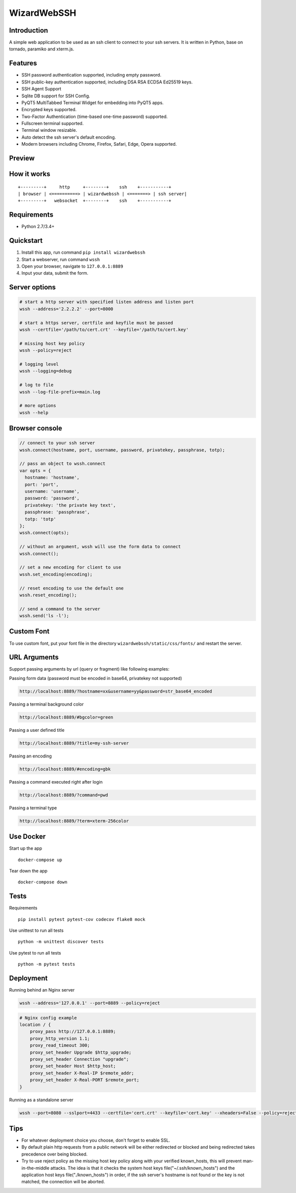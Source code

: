 WizardWebSSH
------------

|Build Status| |codecov| |PyPI - Python Version| |PyPI|

Introduction
~~~~~~~~~~~~

A simple web application to be used as an ssh client to connect to your
ssh servers. It is written in Python, base on tornado, paramiko and
xterm.js.

Features
~~~~~~~~

-  SSH password authentication supported, including empty password.
-  SSH public-key authentication supported, including DSA RSA ECDSA
   Ed25519 keys.
-  SSH Agent Support
-  Sqlite DB support for SSH Config.
-  PyQT5 MultiTabbed Terminal Widget for embedding into PyQT5 apps.
-  Encrypted keys supported.
-  Two-Factor Authentication (time-based one-time password) supported.
-  Fullscreen terminal supported.
-  Terminal window resizable.
-  Auto detect the ssh server's default encoding.
-  Modern browsers including Chrome, Firefox, Safari, Edge, Opera
   supported.

Preview
~~~~~~~

|Login| |Terminal| |PyQT5 MultiTabbed Terminal Widget|

How it works
~~~~~~~~~~~~

::

    +---------+     http     +--------+    ssh    +-----------+
    | browser | <==========> | wizardwebssh | <=======> | ssh server|
    +---------+   websocket  +--------+    ssh    +-----------+

Requirements
~~~~~~~~~~~~

-  Python 2.7/3.4+

Quickstart
~~~~~~~~~~

1. Install this app, run command ``pip install wizardwebssh``
2. Start a webserver, run command ``wssh``
3. Open your browser, navigate to ``127.0.0.1:8889``
4. Input your data, submit the form.

Server options
~~~~~~~~~~~~~~

.. code:: bash

    # start a http server with specified listen address and listen port
    wssh --address='2.2.2.2' --port=8000

    # start a https server, certfile and keyfile must be passed
    wssh --certfile='/path/to/cert.crt' --keyfile='/path/to/cert.key'

    # missing host key policy
    wssh --policy=reject

    # logging level
    wssh --logging=debug

    # log to file
    wssh --log-file-prefix=main.log

    # more options
    wssh --help

Browser console
~~~~~~~~~~~~~~~

.. code:: javascript

    // connect to your ssh server
    wssh.connect(hostname, port, username, password, privatekey, passphrase, totp);

    // pass an object to wssh.connect
    var opts = {
      hostname: 'hostname',
      port: 'port',
      username: 'username',
      password: 'password',
      privatekey: 'the private key text',
      passphrase: 'passphrase',
      totp: 'totp'
    };
    wssh.connect(opts);

    // without an argument, wssh will use the form data to connect
    wssh.connect();

    // set a new encoding for client to use
    wssh.set_encoding(encoding);

    // reset encoding to use the default one
    wssh.reset_encoding();

    // send a command to the server
    wssh.send('ls -l');

Custom Font
~~~~~~~~~~~

To use custom font, put your font file in the directory
``wizardwebssh/static/css/fonts/`` and restart the server.

URL Arguments
~~~~~~~~~~~~~

Support passing arguments by url (query or fragment) like following
examples:

Passing form data (password must be encoded in base64, privatekey not
supported)

.. code:: bash

    http://localhost:8889/?hostname=xx&username=yy&password=str_base64_encoded

Passing a terminal background color

.. code:: bash

    http://localhost:8889/#bgcolor=green

Passing a user defined title

.. code:: bash

    http://localhost:8889/?title=my-ssh-server

Passing an encoding

.. code:: bash

    http://localhost:8889/#encoding=gbk

Passing a command executed right after login

.. code:: bash

    http://localhost:8889/?command=pwd

Passing a terminal type

.. code:: bash

    http://localhost:8889/?term=xterm-256color

Use Docker
~~~~~~~~~~

Start up the app

::

    docker-compose up

Tear down the app

::

    docker-compose down

Tests
~~~~~

Requirements

::

    pip install pytest pytest-cov codecov flake8 mock

Use unittest to run all tests

::

    python -m unittest discover tests

Use pytest to run all tests

::

    python -m pytest tests

Deployment
~~~~~~~~~~

Running behind an Nginx server

.. code:: bash

    wssh --address='127.0.0.1' --port=8889 --policy=reject

.. code:: nginx

    # Nginx config example
    location / {
        proxy_pass http://127.0.0.1:8889;
        proxy_http_version 1.1;
        proxy_read_timeout 300;
        proxy_set_header Upgrade $http_upgrade;
        proxy_set_header Connection "upgrade";
        proxy_set_header Host $http_host;
        proxy_set_header X-Real-IP $remote_addr;
        proxy_set_header X-Real-PORT $remote_port;
    }

Running as a standalone server

.. code:: bash

    wssh --port=8080 --sslport=4433 --certfile='cert.crt' --keyfile='cert.key' --xheaders=False --policy=reject

Tips
~~~~

-  For whatever deployment choice you choose, don't forget to enable
   SSL.
-  By default plain http requests from a public network will be either
   redirected or blocked and being redirected takes precedence over
   being blocked.
-  Try to use reject policy as the missing host key policy along with
   your verified known\_hosts, this will prevent man-in-the-middle
   attacks. The idea is that it checks the system host keys
   file("~/.ssh/known\_hosts") and the application host keys
   file("./known\_hosts") in order, if the ssh server's hostname is not
   found or the key is not matched, the connection will be aborted.

.. |Build Status| image:: https://travis-ci.org/mikeramsey/wizardwebssh.svg?branch=master
   :target: https://travis-ci.org/mikeramsey/wizardwebssh
.. |codecov| image:: https://codecov.io/gh/mikeramsey/wizardwebssh/branch/master/graph/badge.svg
   :target: https://codecov.io/gh/mikeramsey/wizardwebssh
.. |PyPI - Python Version| image:: https://img.shields.io/pypi/pyversions/wizardwebssh.svg
.. |PyPI| image:: https://img.shields.io/pypi/v/wizardwebssh.svg
.. |Login| image:: https://gitlab.com/mikeramsey/wizardwebssh/raw/master/preview/login.png
.. |Terminal| image:: https://gitlab.com/mikeramsey/wizardwebssh/raw/master/preview/terminal.png
.. |PyQT5 MultiTabbed Terminal Widget| image:: https://gitlab.com/mikeramsey/wizardwebssh/-/raw/master/preview/multitabbedterminalwidget.png

